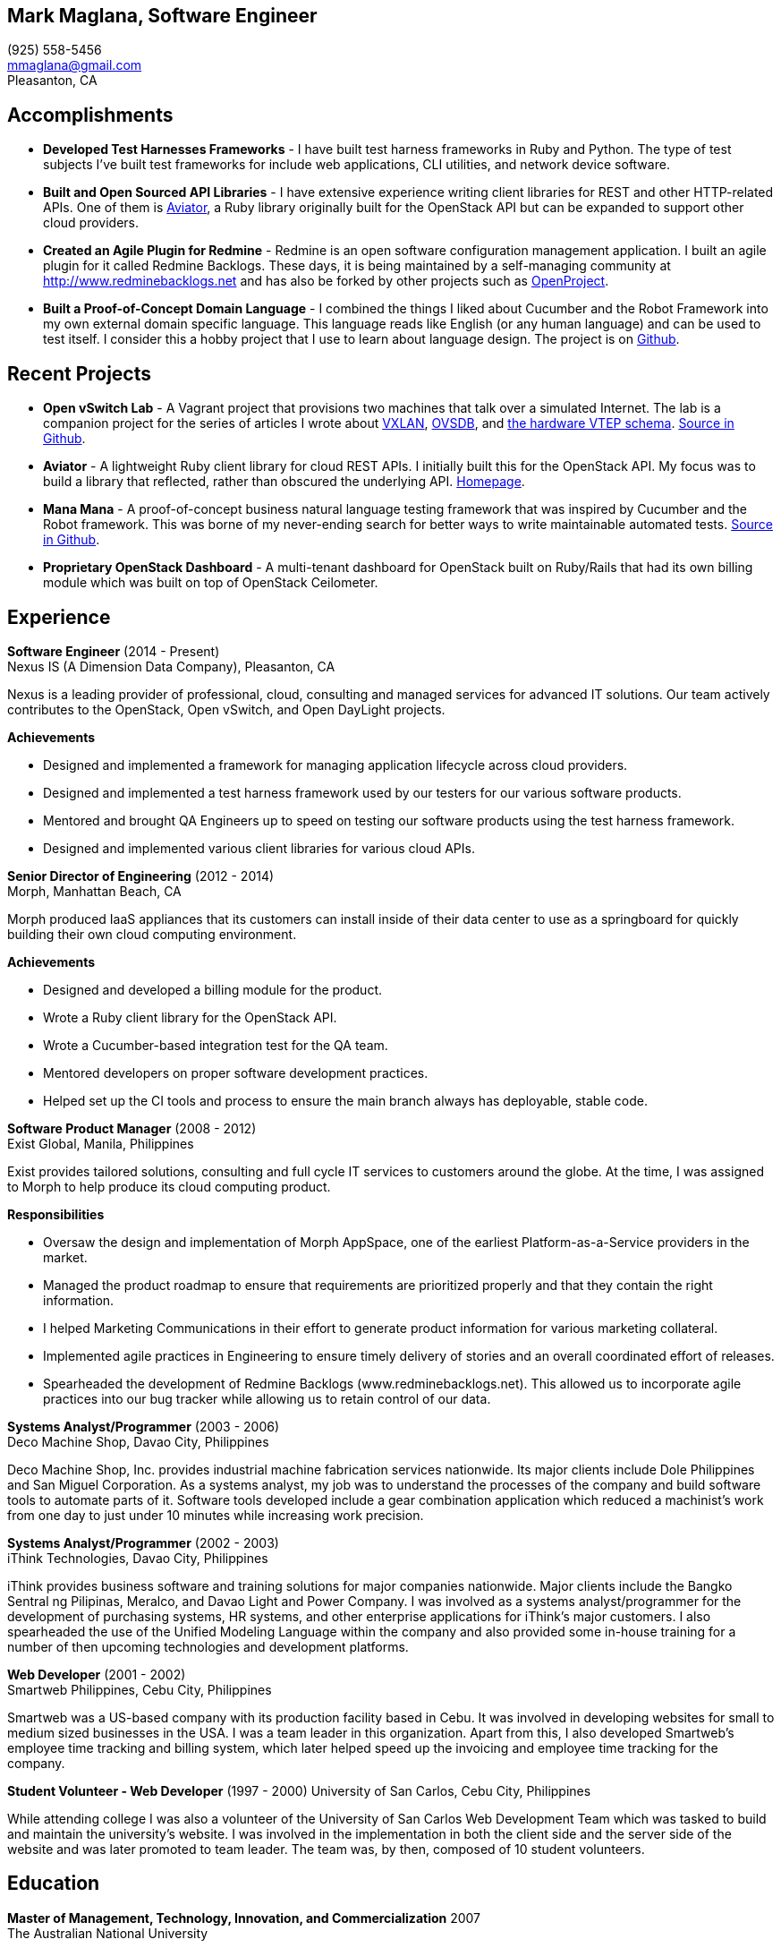 == Mark Maglana, Software Engineer

[%hardbreaks]
(925) 558-5456
mmaglana@gmail.com
Pleasanton, CA


== Accomplishments

- *Developed Test Harnesses Frameworks* - I have built test harness frameworks in Ruby and Python. The type of test subjects I've built test frameworks for include web applications, CLI utilities, and network device software.

- *Built and Open Sourced API Libraries* - I have extensive experience writing client libraries for REST and other HTTP-related APIs. One of them is http://aviator.github.io/www/[Aviator], a Ruby library originally built for the OpenStack API but can be expanded to support other cloud providers.

- *Created an Agile Plugin for Redmine* - Redmine is an open software configuration management application. I built an agile plugin for it called Redmine Backlogs. These days, it is being maintained by a self-managing community at http://www.redminebacklogs.net and has also be forked by other projects such as https://www.openproject.org/features/agile-scrum/[OpenProject].

- *Built a Proof-of-Concept Domain Language* - I combined the things I liked about Cucumber and the Robot Framework into my own external domain specific language. This language reads like English (or any human language) and can be used to test itself. I consider this a hobby project that I use to learn about language design. The project is on https://github.com/ManaManaFramework/manamana[Github].


== Recent Projects

- *Open vSwitch Lab* - A Vagrant project that provisions two machines that talk over a simulated Internet. The lab is a companion project for the series of articles I wrote about http://www.relaxdiego.com/2014/09/ovs-lab.html[VXLAN], http://www.relaxdiego.com/2014/09/ovsdb.html[OVSDB], and http://www.relaxdiego.com/2014/09/hardware_vtep.html[the hardware VTEP schema]. link:https://github.com/relaxdiego/ovs-lab[Source in Github].

- *Aviator* - A lightweight Ruby client library for cloud REST APIs. I initially built this for the OpenStack API. My focus was to build a library that reflected, rather than obscured the underlying API. link:http://aviator.github.io/www/[Homepage].

- *Mana Mana* - A proof-of-concept business natural language testing framework that was inspired by Cucumber and the Robot framework. This was borne of my never-ending search for better ways to write maintainable automated tests. link:https://github.com/ManaManaFramework/manamana[Source in Github].

- *Proprietary OpenStack Dashboard* - A multi-tenant dashboard for OpenStack built on Ruby/Rails that had its own billing module which was built on top of OpenStack Ceilometer.

== Experience

*Software Engineer* (2014 - Present) +
Nexus IS (A Dimension Data Company), Pleasanton, CA

Nexus is a leading provider of professional, cloud, consulting and managed services for advanced IT solutions. Our team actively contributes to the OpenStack, Open vSwitch, and Open DayLight projects.

.*Achievements*

- Designed and implemented a framework for managing application lifecycle across cloud providers.

- Designed and implemented a test harness framework used by our testers for our various software products.

- Mentored and brought QA Engineers up to speed on testing our software products using the test harness framework.

- Designed and implemented various client libraries for various cloud APIs.


*Senior Director of Engineering* (2012 - 2014) +
Morph, Manhattan Beach, CA

Morph produced IaaS appliances that its customers can install inside of their data center to use as a springboard for quickly building their own cloud computing environment.

.*Achievements*

- Designed and developed a billing module for the product.

- Wrote a Ruby client library for the OpenStack API.

- Wrote a Cucumber-based integration test for the QA team.

- Mentored developers on proper software development practices.

- Helped set up the CI tools and process to ensure the main branch always has deployable, stable code.


*Software Product Manager* (2008 - 2012) +
Exist Global, Manila, Philippines

Exist provides tailored solutions, consulting and full cycle IT services to customers around the globe. At the time, I was assigned to Morph to help produce its cloud computing product.

.*Responsibilities*

- Oversaw the design and implementation of Morph AppSpace, one of the earliest Platform-as-a-Service providers in the market.

- Managed the product roadmap to ensure that requirements are prioritized properly and that they contain the right information.

- I helped Marketing Communications in their effort to generate product information for various marketing collateral.

- Implemented agile practices in Engineering to ensure timely delivery of stories and an overall coordinated effort of releases.

- Spearheaded the development of Redmine Backlogs (www.redminebacklogs.net). This allowed us to incorporate agile practices into our bug tracker while allowing us to retain control of our data.


*Systems Analyst/Programmer* (2003 - 2006) +
Deco Machine Shop, Davao City, Philippines

Deco Machine Shop, Inc. provides industrial machine fabrication services nationwide. Its major clients include Dole Philippines and San Miguel Corporation. As a systems analyst, my job was to understand the processes of the company and build software tools to automate parts of it. Software tools developed include a gear combination application which reduced a machinist’s work from one day to just under 10 minutes while increasing work precision.


*Systems Analyst/Programmer* (2002 - 2003) +
iThink Technologies, Davao City, Philippines

iThink provides business software and training solutions for major companies nationwide. Major clients include the Bangko Sentral ng Pilipinas, Meralco, and Davao Light and Power Company. I was involved as a systems analyst/programmer for the development of purchasing systems, HR systems, and other enterprise applications for iThink’s major customers. I also spearheaded the use of the Unified Modeling Language within the company and also provided some in-house training for a number of then upcoming technologies and development platforms.


*Web Developer* (2001 - 2002) +
Smartweb Philippines, Cebu City, Philippines

Smartweb was a US-based company with its production facility based in Cebu. It was involved in developing websites for small to medium sized businesses in the USA. I was a team leader in this organization. Apart from this, I also developed Smartweb’s employee time tracking and billing system, which later helped speed up the invoicing and employee time tracking for the company.


*Student Volunteer - Web Developer* (1997 - 2000)
University of San Carlos, Cebu City, Philippines

While attending college I was also a volunteer of the University of San Carlos Web Development Team which was tasked to build and maintain the university’s website. I was involved in the implementation in both the client side and the server side of the website and was later promoted to team leader. The team was, by then, composed of 10 student volunteers.



== Education

*Master of Management, Technology, Innovation, and Commercialization* 2007 +
The Australian National University

*Master of Management* 2006 +
University of the Philippines

*BS Computer Engineering* 2000 +
University of San Carlos


== Misc.

This resume is available online at http://www.relaxdiego.com/resume. Its source code may be found at https://github.com/relaxdiego/relaxdiego.github.com/blob/master/resume/resume.adoc.
